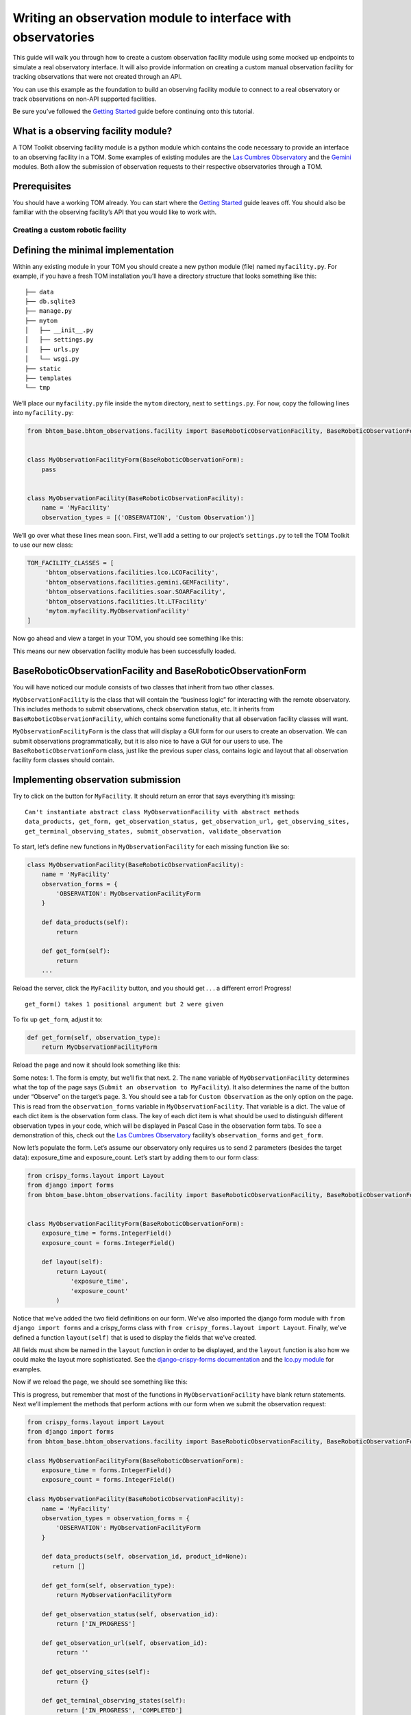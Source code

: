 Writing an observation module to interface with observatories
=============================================================

This guide will walk you through how to create a custom observation
facility module using some mocked up endpoints to simulate a real
observatory interface. It will also provide information on creating a
custom manual observation facility for tracking observations that were
not created through an API.

You can use this example as the foundation to build an observing
facility module to connect to a real observatory or track observations
on non-API supported facilities.

Be sure you’ve followed the `Getting
Started </introduction/getting_started>`__ guide before continuing onto
this tutorial.

What is a observing facility module?
~~~~~~~~~~~~~~~~~~~~~~~~~~~~~~~~~~~~

A TOM Toolkit observing facility module is a python module which
contains the code necessary to provide an interface to an observing
facility in a TOM. Some examples of existing modules are the `Las
Cumbres
Observatory <https://github.com/TOMToolkit/tom_base/blob/main/bhtom_observations/facilities/lco.py>`__
and the
`Gemini <https://github.com/TOMToolkit/tom_base/blob/main/bhtom_observations/facilities/gemini.py>`__
modules. Both allow the submission of observation requests to their
respective observatories through a TOM.

Prerequisites
~~~~~~~~~~~~~

You should have a working TOM already. You can start where the `Getting
Started </introduction/getting_started>`__ guide leaves off. You should
also be familiar with the observing facility’s API that you would like
to work with.

Creating a custom robotic facility
----------------------------------

Defining the minimal implementation
~~~~~~~~~~~~~~~~~~~~~~~~~~~~~~~~~~~

Within any existing module in your TOM you should create a new python
module (file) named ``myfacility.py``. For example, if you have a fresh
TOM installation you’ll have a directory structure that looks something
like this:

::

   ├── data
   ├── db.sqlite3
   ├── manage.py
   ├── mytom
   │   ├── __init__.py
   │   ├── settings.py
   │   ├── urls.py
   │   └── wsgi.py
   ├── static
   ├── templates
   └── tmp

We’ll place our ``myfacility.py`` file inside the ``mytom`` directory,
next to ``settings.py``. For now, copy the following lines into
``myfacility.py``:

.. code:: python

   from bhtom_base.bhtom_observations.facility import BaseRoboticObservationFacility, BaseRoboticObservationForm


   class MyObservationFacilityForm(BaseRoboticObservationForm):
       pass


   class MyObservationFacility(BaseRoboticObservationFacility):
       name = 'MyFacility'
       observation_types = [('OBSERVATION', 'Custom Observation')]

We’ll go over what these lines mean soon. First, we’ll add a setting to
our project’s ``settings.py`` to tell the TOM Toolkit to use our new
class:

.. code:: python

   TOM_FACILITY_CLASSES = [
        'bhtom_observations.facilities.lco.LCOFacility',
        'bhtom_observations.facilities.gemini.GEMFacility',
        'bhtom_observations.facilities.soar.SOARFacility',
        'bhtom_observations.facilities.lt.LTFacility'
        'mytom.myfacility.MyObservationFacility'
   ]

Now go ahead and view a target in your TOM, you should see something
like this:

|image0|

This means our new observation facility module has been successfully
loaded.

BaseRoboticObservationFacility and BaseRoboticObservationForm
~~~~~~~~~~~~~~~~~~~~~~~~~~~~~~~~~~~~~~~~~~~~~~~~~~~~~~~~~~~~~

You will have noticed our module consists of two classes that inherit
from two other classes.

``MyObservationFacility`` is the class that will contain the “business
logic” for interacting with the remote observatory. This includes
methods to submit observations, check observation status, etc. It
inherits from ``BaseRoboticObservationFacility``, which contains some
functionality that all observation facility classes will want.

``MyObservationFacilityForm`` is the class that will display a GUI form
for our users to create an observation. We can submit observations
programmatically, but it is also nice to have a GUI for our users to
use. The ``BaseRoboticObservationForm`` class, just like the previous
super class, contains logic and layout that all observation facility
form classes should contain.

Implementing observation submission
~~~~~~~~~~~~~~~~~~~~~~~~~~~~~~~~~~~

Try to click on the button for ``MyFacility``. It should return an error
that says everything it’s missing:

::

   Can't instantiate abstract class MyObservationFacility with abstract methods 
   data_products, get_form, get_observation_status, get_observation_url, get_observing_sites, 
   get_terminal_observing_states, submit_observation, validate_observation

To start, let’s define new functions in ``MyObservationFacility`` for
each missing function like so:

.. code:: python

   class MyObservationFacility(BaseRoboticObservationFacility):
       name = 'MyFacility'
       observation_forms = {
           'OBSERVATION': MyObservationFacilityForm
       }

       def data_products(self):
           return

       def get_form(self):
           return
       ...

Reload the server, click the ``MyFacility`` button, and you should get .
. . a different error! Progress!

::

   get_form() takes 1 positional argument but 2 were given

To fix up ``get_form``, adjust it to:

.. code:: python

       def get_form(self, observation_type):
           return MyObservationFacilityForm

Reload the page and now it should look something like this:

|image1|

Some notes: 1. The form is empty, but we’ll fix that next. 2. The
``name`` variable of ``MyObservationFacility`` determines what the top
of the page says (``Submit an observation to MyFacility``). It also
determines the name of the button under “Observe” on the target’s page.
3. You should see a tab for ``Custom Observation`` as the only option on
the page. This is read from the ``observation_forms`` variable in
``MyObservationFacility``. That variable is a dict. The
value of each dict item is the observation form class. The key of each
dict item is what should be used to distinguish different observation types
in your code, which will be displayed in Pascal Case in the observation form tabs.
To see a demonstration of this, check out the `Las Cumbres Observatory <https://github.com/TOMToolkit/tom_base/blob/main/bhtom_observations/facilities/lco.py>`__
facility’s ``observation_forms`` and ``get_form``.

Now let’s populate the form. Let’s assume our observatory only requires
us to send 2 parameters (besides the target data): exposure_time and
exposure_count. Let’s start by adding them to our form class:

.. code:: python

    from crispy_forms.layout import Layout
    from django import forms
    from bhtom_base.bhtom_observations.facility import BaseRoboticObservationFacility, BaseRoboticObservationForm


    class MyObservationFacilityForm(BaseRoboticObservationForm):
        exposure_time = forms.IntegerField()
        exposure_count = forms.IntegerField()

        def layout(self):
            return Layout(
                'exposure_time',
                'exposure_count'
            )

Notice that we’ve added the two field definitions on our form. We’ve
also imported the django form module with ``from django import forms`` and
a crispy_forms class with ``from crispy_forms.layout import Layout``. Finally,
we've defined a function ``layout(self)`` that is used to display the fields that 
we've created.

All fields must show be named in the ``layout`` function in order to be displayed, and 
the ``layout`` function is also how we could make the layout more sophisticated. See the 
`django-crispy-forms documentation <https://django-crispy-forms.readthedocs.io/en/latest/>`__ 
and the `lco.py module <https://github.com/TOMToolkit/tom_base/blob/main/bhtom_observations/facilities/lco.py>`__ for examples.

Now if we reload the page, we should see something like this:

|image2|

This is progress, but remember that most of the functions in
``MyObservationFacility`` have blank return statements. Next we’ll
implement the methods that perform actions with our form when we submit
the observation request:

.. code:: python

    from crispy_forms.layout import Layout
    from django import forms
    from bhtom_base.bhtom_observations.facility import BaseRoboticObservationFacility, BaseRoboticObservationForm

    class MyObservationFacilityForm(BaseRoboticObservationForm):
        exposure_time = forms.IntegerField()
        exposure_count = forms.IntegerField()

    class MyObservationFacility(BaseRoboticObservationFacility):
        name = 'MyFacility'
        observation_types = observation_forms = {
            'OBSERVATION': MyObservationFacilityForm
        }

        def data_products(self, observation_id, product_id=None):
           return []

        def get_form(self, observation_type):
            return MyObservationFacilityForm

        def get_observation_status(self, observation_id):
            return ['IN_PROGRESS']

        def get_observation_url(self, observation_id):
            return ''

        def get_observing_sites(self):
            return {}

        def get_terminal_observing_states(self):
            return ['IN_PROGRESS', 'COMPLETED']

        def submit_observation(self, observation_payload):
            print(observation_payload)
            return [1]

        def validate_observation(self, observation_payload):
            pass

The important method here is ``submit_observation``. This method, when
implemented fully, will send the observation payload to the remote
observatory and then return a list of observation ids. Those ids will be
stored in the database to be used later, in methods like
``get_observation_status(self, observation_id)``. In our dummy
implementation, we simply print out the observation payload and return a
single fake id with ``return [1]``.

If you now “submit” an observation using the MyFacility module, you
should see this in the server console:

::

   {'target_id': 1, 'params': '{"facility": "MyFacility", "target_id": 1, "observation_type": "(\'OBSERVATION\', \'Custom Observation\')", "exposure_time": 100, "exposure_count": 2}'}

That was our print statement! Additionally, you should see
``1 upcoming observation`` on the target’s page, and if you navigate to
its “Observations” tab you can see the parameters of the observation you
just submitted in more detail.

Filling in the rest of the functionality
~~~~~~~~~~~~~~~~~~~~~~~~~~~~~~~~~~~~~~~~

You’ll notice we added many more methods other than
``submit_observation`` to our Facility class. For now they return dummy
data, but when you adapt it to work with a real observatory you should
fill them in with the correct logic so that the whole module works
correctly with the TOM. You can view explanations of each method `in the
source
code <https://github.com/TOMToolkit/tom_base/blob/main/bhtom_observations/facility.py#L142>`__

###Airmass plotting for new facilities The last step in adding a new
facility is to get it to appear on airmass plots. If you input two dates
into the “Plan” form under the “Observe” tab on a target’s page, you’ll
see the target’s visibility. By default, the plot shows you the airmass
at LCO and Gemini sites.

In our ``MyObservationFacility`` class, let’s define a new variable
called ``SITES``. Modeling our ``SITES`` on the one defined for `Las
Cumbres
Observatory <https://github.com/TOMToolkit/tom_base/blob/main/bhtom_observations/facilities/lco.py>`__,
we can easily put new sites into the airmass plots:

.. code:: python

   class MyObservationFacility(BaseRoboticObservationFacility):
       name = 'MyFacility'
       observation_types = observation_forms = {
            'OBSERVATION': MyObservationFacilityForm
        }

       SITES = {
           'Itagaki': {
               'latitude': 38.188020,
               'longitude': 140.335113,
               'elevation': 350
           }
       }

       ...

       def get_observing_sites(self):
           return self.SITES

(Koichi Itagaki is an “amateur” astronomer in Japan who has discovered
many extremely interesting supernovae.)

Now the new observatory site should show up when you generate airmass
plots. Even if the facilities you observe at are not API-accessible, you
can still add them to your TOM’s airmass plots to judge what targets to
observe when.

Happy developing!

Creating a custom manual facility
---------------------------------

.. |image0| image:: /_static/observation_module/myfacility.png
.. |image1| image:: /_static/observation_module/empty_form.png
.. |image2| image:: /_static/observation_module/fields.png
